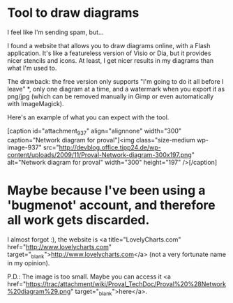 * Tool to draw diagrams

I feel like I'm sending spam, but...

I found a website that allows you to draw diagrams online, with a Flash application. It's like a featureless version of Visio or Dia, but it provides nicer stencils and icons. At least, I get nicer results in my diagrams than what I'm used to.

The drawback: the free version only supports "I'm going to do it all before I leave" *, only one diagram at a time, and a watermark when you export it as png/jpg (which can be removed manually in Gimp or even automatically with ImageMagick).

Here's an example of what you can expect with the tool.

[caption id="attachment_937" align="alignnone" width="300" caption="Network diagram for proval"]<img class="size-medium wp-image-937" src="http://devblog.office.tipp24.de/wp-content/uploads/2009/11/Proval-Network-diagram-300x197.png" alt="Network diagram for proval" width="300" height="197" />[/caption]

* Maybe because I've been using a 'bugmenot' account, and therefore all work gets discarded.

I almost forgot :), the website is <a title="LovelyCharts.com" href="http://www.lovelycharts.com" target="_blank">http://www.lovelycharts.com</a> (not a very fortunate name in my opinion).

P.D.: The image is too small. Maybe you can access it <a href="https://trac/attachment/wiki/Proval_TechDoc/Proval%20%28Network%20diagram%29.png" target="_blank">here</a>.
